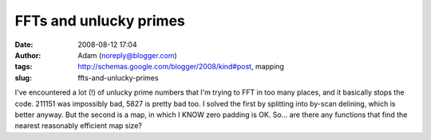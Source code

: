 FFTs and unlucky primes
#######################
:date: 2008-08-12 17:04
:author: Adam (noreply@blogger.com)
:tags: http://schemas.google.com/blogger/2008/kind#post, mapping
:slug: ffts-and-unlucky-primes

I've encountered a lot (!) of unlucky prime numbers that I'm trying to
FFT in too many places, and it basically stops the code.
211151 was impossibly bad, 5827 is pretty bad too.
I solved the first by splitting into by-scan delining, which is better
anyway. But the second is a map, in which I KNOW zero padding is OK.
So... are there any functions that find the nearest reasonably efficient
map size?
